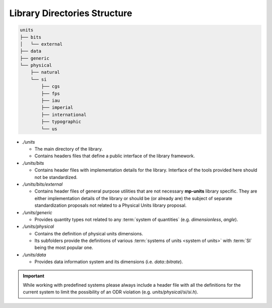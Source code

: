 .. namespace:: units

Library Directories Structure
=============================

.. code-block:: text

    units
    ├── bits
    │   └── external
    ├── data
    ├── generic
    └── physical
        ├── natural
        └── si
            ├── cgs
            ├── fps
            ├── iau
            ├── imperial
            ├── international
            ├── typographic
            └── us

- *./units*

  - The main directory of the library.
  - Contains headers files that define a public interface of the library framework.

- *./units/bits*

  - Contains header files with implementation details for the library. Interface of
    the tools provided here should not be standardized.

- *./units/bits/external*

  - Contains header files of general purpose utilities that are not necessary
    **mp-units** library specific. They are either implementation details of the
    library or should be (or already are) the subject of separate standardization
    proposals not related to a Physical Units library proposal.

- *./units/generic*

  - Provides quantity types not related to any :term:`system of quantities`
    (e.g. `dimensionless`, `angle`).

- *./units/physical*

  - Contains the definition of physical units dimensions.
  - Its subfolders provide the definitions of various
    :term:`systems of units <system of units>` with :term:`SI` being the most popular
    one.

- *./units/data*

  - Provides data information system and its dimensions (i.e. `data::bitrate`).

.. seealso::

  More information on provided :term:`systems of units <system of units>` can be
  found in :ref:`Systems` chapter.

.. important::

    While working with predefined systems please always include a header file with all
    the definitions for the current system to limit the possibility of an ODR violation
    (e.g. *units/physical/si/si.h*).
